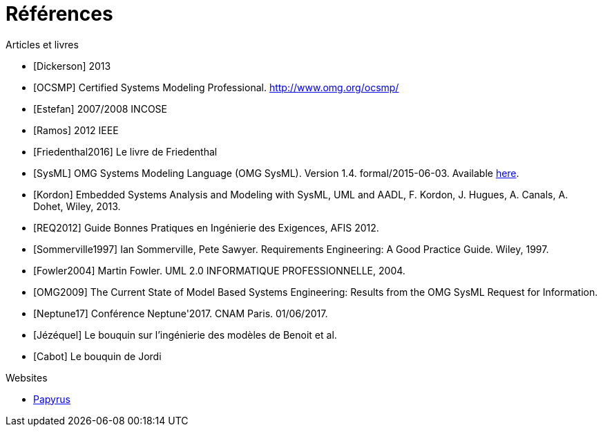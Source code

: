 
[[refs]]
= Références

.Articles et livres

[bibliography]
- [[[Dickerson]]] 2013
- [[[OCSMP]]] Certified Systems Modeling Professional. http://www.omg.org/ocsmp/
- [[[Estefan]]] 2007/2008  INCOSE
- [[[Ramos]]] 2012 IEEE
- [[[Friedenthal2016]]] Le livre de Friedenthal
- [[[SysML]]] OMG Systems Modeling Language (OMG SysML). Version 1.4. formal/2015-06-03. Available http://www.omg.org/spec/SysML/1.4/[here].
- [[[Kordon]]] Embedded Systems Analysis and Modeling with SysML, UML and AADL, F. Kordon, J. Hugues, A. Canals, A. Dohet, Wiley, 2013.
- [[[REQ2012]]] Guide Bonnes Pratiques en Ingénierie des Exigences, AFIS 2012.
- [[[Sommerville1997]]] Ian Sommerville, Pete Sawyer. Requirements Engineering: A Good Practice Guide. Wiley, 1997.
- [[[Fowler2004]]] Martin Fowler. UML 2.0 INFORMATIQUE PROFESSIONNELLE, 2004.
- [[[OMG2009]]] The Current State of Model Based Systems Engineering: Results from the OMG SysML Request for Information.
- [[[Neptune17]]] Conférence Neptune'2017. CNAM Paris. 01/06/2017.
- [[[Jézéquel]]] Le bouquin sur l'ingénierie des modèles de Benoit et al.
- [[[Cabot]]] Le bouquin de Jordi

.Websites

[bibliography]
- https://www.eclipse.org/papyrus/[Papyrus]
